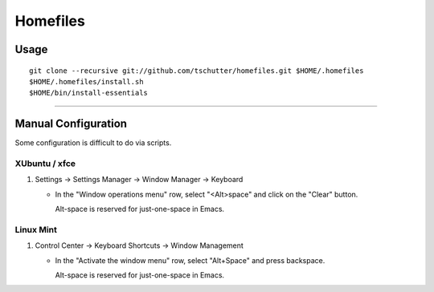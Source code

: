 Homefiles
=========

Usage
-----
::

    git clone --recursive git://github.com/tschutter/homefiles.git $HOME/.homefiles
    $HOME/.homefiles/install.sh
    $HOME/bin/install-essentials

----------------------------------------------------------------------

Manual Configuration
--------------------

Some configuration is difficult to do via scripts.

XUbuntu / xfce
~~~~~~~~~~~~~~

#. Settings -> Settings Manager -> Window Manager -> Keyboard

   * In the "Window operations menu" row, select "<Alt>space" and click on the "Clear" button.

     Alt-space is reserved for just-one-space in Emacs.

Linux Mint
~~~~~~~~~~

#. Control Center -> Keyboard Shortcuts -> Window Management

   * In the "Activate the window menu" row, select "Alt+Space" and press backspace.

     Alt-space is reserved for just-one-space in Emacs.
